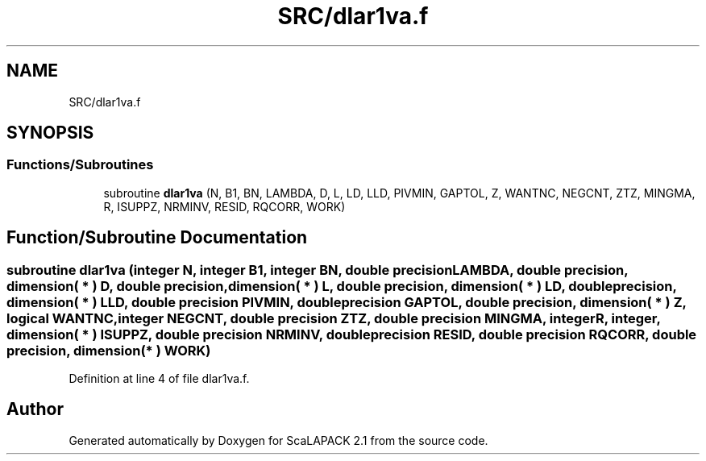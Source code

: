 .TH "SRC/dlar1va.f" 3 "Sat Nov 16 2019" "Version 2.1" "ScaLAPACK 2.1" \" -*- nroff -*-
.ad l
.nh
.SH NAME
SRC/dlar1va.f
.SH SYNOPSIS
.br
.PP
.SS "Functions/Subroutines"

.in +1c
.ti -1c
.RI "subroutine \fBdlar1va\fP (N, B1, BN, LAMBDA, D, L, LD, LLD, PIVMIN, GAPTOL, Z, WANTNC, NEGCNT, ZTZ, MINGMA, R, ISUPPZ, NRMINV, RESID, RQCORR, WORK)"
.br
.in -1c
.SH "Function/Subroutine Documentation"
.PP 
.SS "subroutine dlar1va (integer N, integer B1, integer BN, double precision LAMBDA, double precision, dimension( * ) D, double precision, dimension( * ) L, double precision, dimension( * ) LD, double precision, dimension( * ) LLD, double precision PIVMIN, double precision GAPTOL, double precision, dimension( * ) Z, logical WANTNC, integer NEGCNT, double precision ZTZ, double precision MINGMA, integer R, integer, dimension( * ) ISUPPZ, double precision NRMINV, double precision RESID, double precision RQCORR, double precision, dimension( * ) WORK)"

.PP
Definition at line 4 of file dlar1va\&.f\&.
.SH "Author"
.PP 
Generated automatically by Doxygen for ScaLAPACK 2\&.1 from the source code\&.
